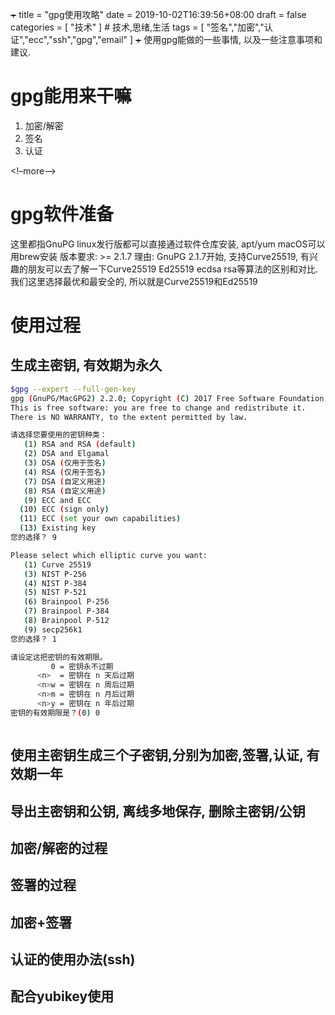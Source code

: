 +++
title = "gpg使用攻略"
date = 2019-10-02T16:39:56+08:00
draft = false
categories = [ "技术" ]  # 技术,思绪,生活 
tags = [ "签名","加密","认证","ecc","ssh","gpg","email" ]
+++
使用gpg能做的一些事情, 以及一些注意事项和建议.

# more

* gpg能用来干嘛
1. 加密/解密 
2. 签名
3. 认证
<!--more-->
* gpg软件准备
这里都指GnuPG
linux发行版都可以直接通过软件仓库安装, apt/yum
macOS可以用brew安装
版本要求:  >= 2.1.7
理由: GnuPG 2.1.7开始, 支持Curve25519, 有兴趣的朋友可以去了解一下Curve25519 Ed25519  ecdsa rsa等算法的区别和对比.
我们这里选择最优和最安全的, 所以就是Curve25519和Ed25519

* 使用过程
** 生成主密钥, 有效期为永久
#+BEGIN_SRC bash
$gpg --expert --full-gen-key
gpg (GnuPG/MacGPG2) 2.2.0; Copyright (C) 2017 Free Software Foundation, Inc.
This is free software: you are free to change and redistribute it.
There is NO WARRANTY, to the extent permitted by law.

请选择您要使用的密钥种类：
   (1) RSA and RSA (default)
   (2) DSA and Elgamal
   (3) DSA (仅用于签名)
   (4) RSA (仅用于签名)
   (7) DSA (自定义用途)
   (8) RSA (自定义用途)
   (9) ECC and ECC
  (10) ECC (sign only)
  (11) ECC (set your own capabilities)
  (13) Existing key
您的选择？ 9

Please select which elliptic curve you want:
   (1) Curve 25519
   (3) NIST P-256
   (4) NIST P-384
   (5) NIST P-521
   (6) Brainpool P-256
   (7) Brainpool P-384
   (8) Brainpool P-512
   (9) secp256k1
您的选择？ 1

请设定这把密钥的有效期限。
         0 = 密钥永不过期
      <n>  = 密钥在 n 天后过期
      <n>w = 密钥在 n 周后过期
      <n>m = 密钥在 n 月后过期
      <n>y = 密钥在 n 年后过期
密钥的有效期限是？(0) 0


#+END_SRC
** 使用主密钥生成三个子密钥,分别为加密,签署,认证, 有效期一年
** 导出主密钥和公钥, 离线多地保存, 删除主密钥/公钥
** 加密/解密的过程
** 签署的过程
** 加密+签署
** 认证的使用办法(ssh)
** 配合yubikey使用

